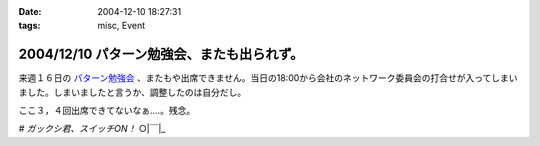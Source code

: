 :date: 2004-12-10 18:27:31
:tags: misc, Event

===========================================
2004/12/10 パターン勉強会、またも出られず。
===========================================

来週１６日の `パターン勉強会`_ 、またもや出席できません。当日の18:00から会社のネットワーク委員会の打合せが入ってしまいました。しまいましたと言うか、調整したのは自分だし。

ここ３，４回出席できてないなぁ‥‥。残念。

*# ガックシ君、スイッチON！*  ○|￣|_

.. _`パターン勉強会`: http://patterns-wg.fuka.info.waseda.ac.jp/study/


.. :extend type: text/plain
.. :extend:

